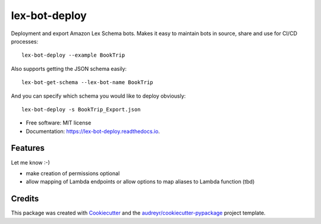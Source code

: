 ==============
lex-bot-deploy
==============


.. image:: https://img.shields.io/pypi/v/lex_bot_deploy.svg
        :target: https://pypi.python.org/pypi/lex_bot_deploy

.. image:: https://img.shields.io/travis/Schadix/lex_bot_deploy.svg
        :target: https://travis-ci.org/Schadix/lex_bot_deploy

.. image:: https://readthedocs.org/projects/lex-bot-deploy/badge/?version=latest
        :target: https://lex-bot-deploy.readthedocs.io/en/latest/?badge=latest
        :alt: Documentation Status


Deployment and export Amazon Lex Schema bots.
Makes it easy to maintain bots in source, share and use for CI/CD processes::

    lex-bot-deploy --example BookTrip


Also supports getting the JSON schema easily::

    lex-bot-get-schema --lex-bot-name BookTrip


And you can specify which schema you would like to deploy obviously::

    lex-bot-deploy -s BookTrip_Export.json

* Free software: MIT license
* Documentation: https://lex-bot-deploy.readthedocs.io.


Features
--------

Let me know :-)

* make creation of permissions optional
* allow mapping of Lambda endpoints or allow options to map aliases to Lambda function (tbd)


Credits
-------

This package was created with Cookiecutter_ and the `audreyr/cookiecutter-pypackage`_ project template.

.. _Cookiecutter: https://github.com/audreyr/cookiecutter
.. _`audreyr/cookiecutter-pypackage`: https://github.com/audreyr/cookiecutter-pypackage
